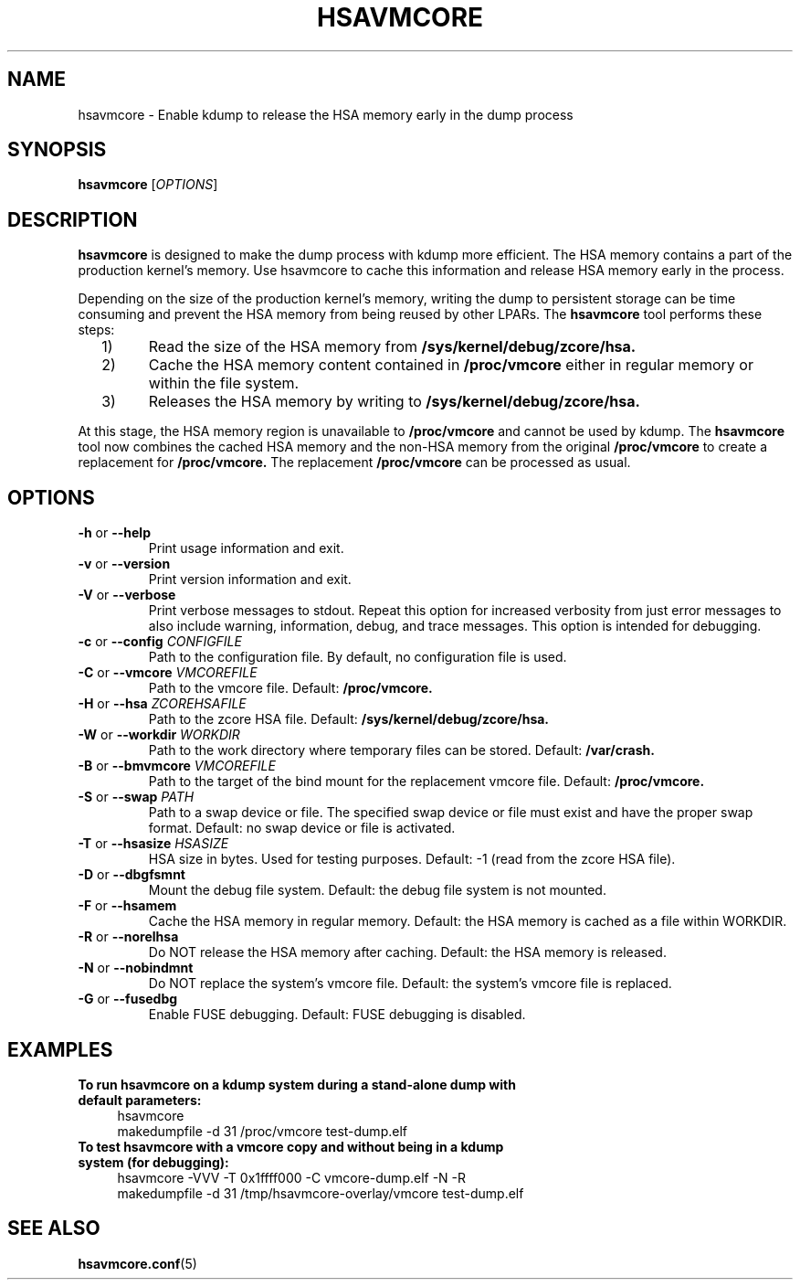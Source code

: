 .\" Copyright 2021 IBM Corp.
.\" s390-tools is free software; you can redistribute it and/or modify
.\" it under the terms of the MIT license. See LICENSE for details.
.\"
.TH HSAVMCORE 8 "May 2021" "s390-tools"
.
.SH NAME
hsavmcore - Enable kdump to release the HSA memory early in the dump process
.
.SH SYNOPSIS
.B hsavmcore
.RI [ OPTIONS ]
.
.SH DESCRIPTION
.B hsavmcore
is designed to make the dump process with kdump more efficient.
The HSA memory contains a part of the production kernel's memory.
Use hsavmcore to cache this information and release HSA memory early in the process.
.PP
Depending on the size of the production kernel's memory, writing the dump to persistent
storage can be time consuming and prevent the HSA memory from being reused by other LPARs.
.
The
.B hsavmcore
tool performs these steps:
.IP "  1)"
Read the size of the HSA memory from
.B /sys/kernel/debug/zcore/hsa.
.IP "  2)"
Cache the HSA memory content contained in
.B /proc/vmcore
either in regular memory or within the file system.
.IP "  3)"
Releases the HSA memory by writing to
.B /sys/kernel/debug/zcore/hsa.
.PP
At this stage, the HSA memory region is unavailable to
.B /proc/vmcore
and cannot be used by kdump.
.
The
.B hsavmcore
tool now combines the cached HSA memory and the non-HSA memory from the original
.B /proc/vmcore
to create a replacement for
.B /proc/vmcore.
.
The replacement
.B /proc/vmcore
can be processed as usual.
.
.SH OPTIONS
.TP
\fB\-h\fP or \fB\-\-help\fP
Print usage information and exit.
.
.TP
\fB\-v\fP or \fB\-\-version\fP
Print version information and exit.
.
.TP
\fB\-V\fP or \fB\-\-verbose\fP
Print verbose messages to stdout. Repeat this option for increased verbosity
from just error messages to also include warning, information, debug, and trace messages.
This option is intended for debugging.
.
.TP
\fB\-c\fP or \fB\-\-config\fP \fICONFIGFILE\fP
Path to the configuration file. By default, no configuration file is used.
.
.TP
\fB\-C\fP or \fB\-\-vmcore\fP \fIVMCOREFILE\fP
Path to the vmcore file. Default:
.B /proc/vmcore.
.
.TP
\fB\-H\fP or \fB\-\-hsa\fP \fIZCOREHSAFILE\fP
Path to the zcore HSA file. Default:
.B /sys/kernel/debug/zcore/hsa.
.
.TP
\fB\-W\fP or \fB\-\-workdir\fP \fIWORKDIR\fP
Path to the work directory where temporary files can be stored. Default:
.B /var/crash.
.
.TP
\fB\-B\fP or \fB\-\-bmvmcore\fP \fIVMCOREFILE\fP
Path to the target of the bind mount for the replacement vmcore file. Default:
.B /proc/vmcore.
.
.TP
\fB\-S\fP or \fB\-\-swap\fP \fIPATH\fP
Path to a swap device or file. The specified swap device or file must exist and have the proper
swap format. Default: no swap device or file is activated.
.
.TP
\fB\-T\fP or \fB\-\-hsasize\fP \fIHSASIZE\fP
HSA size in bytes. Used for testing purposes. Default: -1 (read from the zcore HSA file).
.
.TP
\fB\-D\fP or \fB\-\-dbgfsmnt\fP
Mount the debug file system. Default: the debug file system is not mounted.
.
.TP
\fB\-F\fP or \fB\-\-hsamem\fP
Cache the HSA memory in regular memory. Default: the HSA memory is cached as a file
within WORKDIR.
.
.TP
\fB\-R\fP or \fB\-\-norelhsa\fP
Do NOT release the HSA memory after caching. Default: the HSA memory is released.
.
.TP
\fB\-N\fP or \fB\-\-nobindmnt\fP
Do NOT replace the system's vmcore file. Default: the system's vmcore file is replaced.
.
.TP
\fB\-G\fP or \fB\-\-fusedbg\fP
Enable FUSE debugging. Default: FUSE debugging is disabled.
.RE
.
.SH EXAMPLES
.TP
.B To run hsavmcore on a kdump system during a stand-alone dump with default parameters:
.RS 4
hsavmcore
.br
makedumpfile \-d 31 /proc/vmcore test-dump.elf
.RE
.TP
.B To test hsavmcore with a vmcore copy and without being in a kdump system (for debugging):
.RS 4
hsavmcore \-VVV \-T 0x1ffff000 \-C vmcore-dump.elf \-N \-R
.br
makedumpfile \-d 31 /tmp/hsavmcore-overlay/vmcore test-dump.elf
.RE

.SH SEE ALSO
.BR hsavmcore.conf (5)
